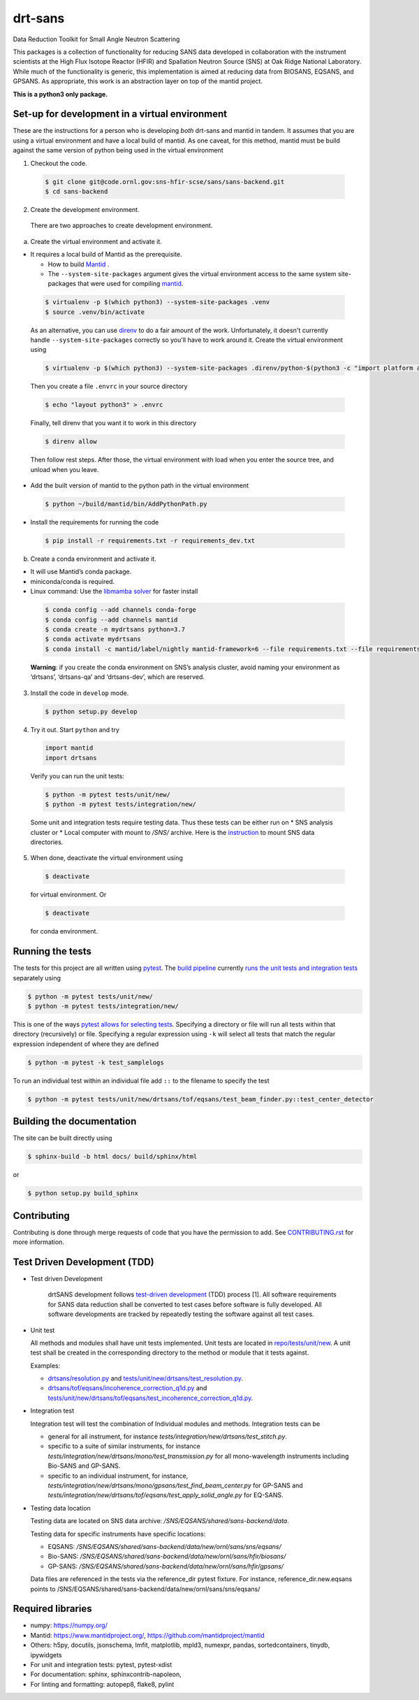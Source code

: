 .. _my-reference-label: Readmedev

========
drt-sans
========

Data Reduction Toolkit for Small Angle Neutron Scattering

This packages is a collection of functionality for reducing SANS data developed in collaboration with the instrument scientists at the High Flux Isotope Reactor (HFIR) and Spallation Neutron Source (SNS) at Oak Ridge National Laboratory.
While much of the functionality is generic, this implementation is aimed at reducing data from BIOSANS, EQSANS, and GPSANS.
As appropriate, this work is an abstraction layer on top of the mantid project.

**This is a python3 only package.**

-----------------------------------------------
Set-up for development in a virtual environment
-----------------------------------------------

These are the instructions for a person who is developing *both*
drt-sans and mantid in tandem. It assumes that you are using a virtual
environment and have a local build of mantid. As one caveat, for this
method, mantid must be build against the same version of python being
used in the virtual environment

1. Checkout the code.

  .. code-block:: shell

     $ git clone git@code.ornl.gov:sns-hfir-scse/sans/sans-backend.git
     $ cd sans-backend


2. Create the development environment.

 There are two approaches to create development environment.

a) Create the virtual environment and activate it.

* It requires a local build of Mantid as the prerequisite.

  * How to build `Mantid <https://developer.mantidproject.org/BuildingWithCMake.html>`_ .
  * The ``--system-site-packages`` argument gives the virtual environment access to the same system site-packages
    that were used for compiling `mantid <https://developer.mantidproject.org/BuildingWithCMake.html>`_.

 .. code-block:: shell

    $ virtualenv -p $(which python3) --system-site-packages .venv
    $ source .venv/bin/activate


 As an alternative, you can use `direnv <https://direnv.net>`_ to do a
 fair amount of the work. Unfortunately, it doesn't currently handle
 ``--system-site-packages`` correctly so you'll have to work around
 it. Create the virtual environment using

 .. code-block:: shell

    $ virtualenv -p $(which python3) --system-site-packages .direnv/python-$(python3 -c "import platform as p;print(p.python_version())")

 Then you create a file ``.envrc`` in your source directory

 .. code-block:: shell

    $ echo "layout python3" > .envrc

 Finally, tell direnv that you want it to work in this directory

 .. code-block:: shell

    $ direnv allow

 Then follow rest steps. After those, the virtual environment
 with load when you enter the source tree, and unload when you leave.


* Add the built version of mantid to the python path in the virtual environment

 .. code-block:: shell

    $ python ~/build/mantid/bin/AddPythonPath.py

* Install the requirements for running the code

 .. code-block:: shell

    $ pip install -r requirements.txt -r requirements_dev.txt

b) Create a conda environment and activate it.

* It will use Mantid’s conda package.

* miniconda/conda is required.

* Linux command: Use the `libmamba solver <https://www.anaconda.com/blog/a-faster-conda-for-a-growing-community>`_ for faster install

 .. code-block:: shell

    $ conda config --add channels conda-forge
    $ conda config --add channels mantid
    $ conda create -n mydrtsans python=3.7
    $ conda activate mydrtsans
    $ conda install -c mantid/label/nightly mantid-framework=6 --file requirements.txt --file requirements_dev.txt

 **Warning**: if you create the conda environment on SNS’s analysis cluster, avoid naming your environment as ‘drtsans’,
 ‘drtsans-qa’ and ‘drtsans-dev’, which are reserved.

3. Install the code in ``develop`` mode.

 .. code-block:: shell

    $ python setup.py develop

4. Try it out. Start ``python`` and try

 .. code-block:: python

    import mantid
    import drtsans

 Verify you can run the unit tests:

 .. code-block:: shell

    $ python -m pytest tests/unit/new/
    $ python -m pytest tests/integration/new/

 Some unit and integration tests require testing data.  Thus these tests can be either run on
 * SNS analysis cluster or
 * Local computer with mount to `/SNS/` archive. Here is the `instruction <https://code.ornl.gov/pf9/sns-mounts>`_ to mount SNS data directories.

5. When done, deactivate the virtual environment using

 .. code-block:: shell

    $ deactivate

 for virtual environment.  Or

 .. code-block:: shell

    $ deactivate

 for conda environment.


-----------------
Running the tests
-----------------
.. _running_tests:

The tests for this project are all written using `pytest <https://docs.pytest.org/en/latest>`_.
The `build pipeline <https://code.ornl.gov/sns-hfir-scse/sans/sans-backend/blob/next/.gitlab-ci.yml>`_ currently `runs the unit tests and integration tests <https://code.ornl.gov/sns-hfir-scse/sans/sans-backend/blob/next/test_job.sh>`_ separately using

.. code-block:: shell

   $ python -m pytest tests/unit/new/
   $ python -m pytest tests/integration/new/

This is one of the ways `pytest allows for selecting tests <https://docs.pytest.org/en/latest/usage.html#specifying-tests-selecting-tests>`_.
Specifying a directory or file will run all tests within that directory (recursively) or file.
Specifying a regular expression using ``-k`` will select all tests that match the regular expression independent of where they are defined

.. code-block:: shell

   $ python -m pytest -k test_samplelogs

To run an individual test within an individual file add ``::`` to the filename to specify the test

.. code-block:: shell

   $ python -m pytest tests/unit/new/drtsans/tof/eqsans/test_beam_finder.py::test_center_detector


--------------------------
Building the documentation
--------------------------
.. _building_docs:

The site can be built directly using

.. code-block:: shell

   $ sphinx-build -b html docs/ build/sphinx/html

or

.. code-block:: shell

   $ python setup.py build_sphinx

------------
Contributing
------------

Contributing is done through merge requests of code that you have the permission to add.
See `CONTRIBUTING.rst <CONTRIBUTING.rst>`_ for more information.

-----------------------------
Test Driven Development (TDD)
-----------------------------


* Test driven Development

   drtSANS development follows `test-driven development <https://en.wikipedia.org/wiki/Test-driven_development>`_ (TDD) process [1].
   All software requirements for SANS data reduction shall be converted to test cases before software is fully developed.
   All software developments are tracked by repeatedly testing the software against all test cases.

* Unit test

  All methods and modules shall have unit tests implemented.
  Unit tests are located in `repo/tests/unit/new <https://code.ornl.gov/sns-hfir-scse/sans/sans-backend/-/tree/next/tests/unit/new>`_.
  A unit test shall be created in the corresponding directory to the method or module that it tests against.

  Examples:

  * `drtsans/resolution.py <https://code.ornl.gov/sns-hfir-scse/sans/sans-backend/-/blob/next/drtsans/resolution.py>`_ and `tests/unit/new/drtsans/test_resolution.py <https://code.ornl.gov/sns-hfir-scse/sans/sans-backend/-/blob/next/tests/unit/new/drtsans/test_resolution.py>`_.
  * `drtsans/tof/eqsans/incoherence_correction_q1d.py <https://code.ornl.gov/sns-hfir-scse/sans/sans-backend/-/blob/next/drtsans/tof/eqsans/incoherence_correction_1d.py>`_ and `tests/unit/new/drtsans/tof/eqsans/test_incoherence_correction_q1d.py <https://code.ornl.gov/sns-hfir-scse/sans/sans-backend/-/blob/next/tests/unit/new/drtsans/tof/eqsans/test_incoherence_correction_q1d.py>`_.

* Integration test

  Integration test will test the combination of Individual modules and methods.
  Integration tests can be

  * general for all instrument, for instance `tests/integration/new/drtsans/test_stitch.py`.
  * specific to a suite of similar instruments, for instance `tests/integration/new/drtsans/mono/test_transmission.py` for all mono-wavelength instruments including Bio-SANS and GP-SANS.
  * specific to an individual instrument, for instance, `tests/integration/new/drtsans/mono/gpsans/test_find_beam_center.py` for GP-SANS and
    `tests/integration/new/drtsans/tof/eqsans/test_apply_solid_angle.py` for EQ-SANS.

* Testing data location

  Testing data are located on SNS data archive: `/SNS/EQSANS/shared/sans-backend/data`.

  Testing data for specific instruments have specific locations:

  - EQSANS: `/SNS/EQSANS/shared/sans-backend/data/new/ornl/sans/sns/eqsans/`
  - Bio-SANS: `/SNS/EQSANS/shared/sans-backend/data/new/ornl/sans/hfir/biosans/`
  - GP-SANS: `/SNS/EQSANS/shared/sans-backend/data/new/ornl/sans/hfir/gpsans/`

  Data files are referenced in the tests via the reference_dir pytest fixture.
  For instance, reference_dir.new.eqsans points to /SNS/EQSANS/shared/sans-backend/data/new/ornl/sans/sns/eqsans/


------------------
Required libraries
------------------

* numpy: https://numpy.org/

* Mantid: https://www.mantidproject.org/, https://github.com/mantidproject/mantid

* Others: h5py, docutils, jsonschema, lmfit, matplotlib, mpld3, numexpr, pandas, sortedcontainers, tinydb, ipywidgets

* For unit and integration tests: pytest, pytest-xdist

* For documentation: sphinx, sphinxcontrib-napoleon,

* For linting and formatting: autopep8, flake8, pylint
